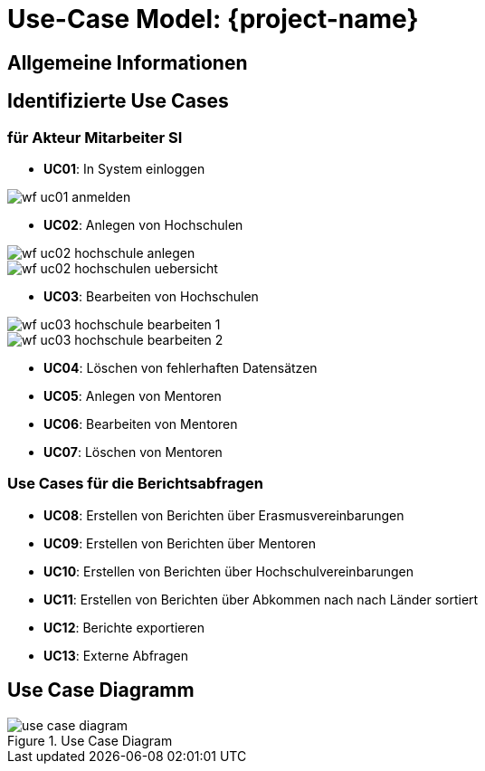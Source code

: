 
:imagesdir: images
:diagramsdir: diagrams
:plantumlsdir: plantuml

= Use-Case Model: {project-name}
// Jens Rosenkranz <s82099@htw-dresden.de>; Pascal Thielemann <s82101@htw-dresden.de>; Patrick Matthes <s82016@htw-dresden.de >; Nico Rosenkranz <s82122@htw-dresden.de>; Luca Meißner <s82091@htw-dresden.de>; Jakob Häcker <s82048@htw-dresden.de>; Roman Patzig <s82132@htw-dresden.de>; Thanh Ha Khuong <s81983@htw-dresden.de>;
// {localdatetime}
// include::../_includes/default-attributes.inc.adoc[]

// Platzhalter für weitere Dokumenten-Attribute


== Allgemeine Informationen
// ...


== Identifizierte Use Cases
// Liste aller identifizierten Use Cases (priorisiert)
=== für Akteur Mitarbeiter SI
* *UC01*: In System einloggen

image::wf_uc01_anmelden.JPG[]

* *UC02*: Anlegen von Hochschulen

image::wf_uc02_hochschule_anlegen.JPG[]

image::wf_uc02_hochschulen_uebersicht.JPG[]

* *UC03*: Bearbeiten von Hochschulen

image::wf_uc03_hochschule_bearbeiten_1.JPG[]

image::wf_uc03_hochschule_bearbeiten_2.JPG[]

* *UC04*: Löschen von fehlerhaften Datensätzen
* *UC05*: Anlegen von Mentoren
* *UC06*: Bearbeiten von Mentoren
* *UC07*: Löschen von Mentoren

=== Use Cases für die Berichtsabfragen
* *UC08*: Erstellen von Berichten über Erasmusvereinbarungen
* *UC09*: Erstellen von Berichten über Mentoren
* *UC10*: Erstellen von Berichten über Hochschulvereinbarungen
* *UC11*: Erstellen von Berichten über Abkommen nach nach Länder sortiert
* *UC12*: Berichte exportieren
* *UC13*: Externe Abfragen

//= für Akteur HTW-Website 
//* *UC07*: Einsicht auf Informationen über Partnerschaften  
//* *UC08*: Filtern und Ausgeben bestimmter Bestandsdaten
//* *UC09*: Senden von Nutzergenerierten Datenbankabfragen
//* *UC07*: Anfordern gefilteter Bestandsdaten


//Weitere mögliche Use-Cases, wobei noch nicht geklärt ist ob es sich tatsächlich um reale Akteure handelt / ob es zu den Anforderungen gehört
//= für Akteur Incoming students
//* *UC10*: Einsicht Bewerbungsprozess
//* *UC11*: Anzeigen persönlicher Daten

//= für Aktuer Outgoing students
//* *UC12*: Einsicht Bewerbungprozess
//* *UC13*: Anzeigen persönliche Daten

== Use Case Diagramm
// ...

//Fügen Sie nachfolgend alle detailierten Use-Cases per Include ein.
//Dafür sollten Sie pro Use-Case eine Datei anlegen, die auf dem use_case_01.inc.adoc Template basiert.
//<<<

.Use Case Diagram 
// [#use_case_diagram]
// [plantuml, "{diagramsdir}/use_case_diagram",SVG]
// ....
// include::{plantumlsdir}/use_case_diagram.PUML[]
// ....

image::use_case_diagram.PNG[]


